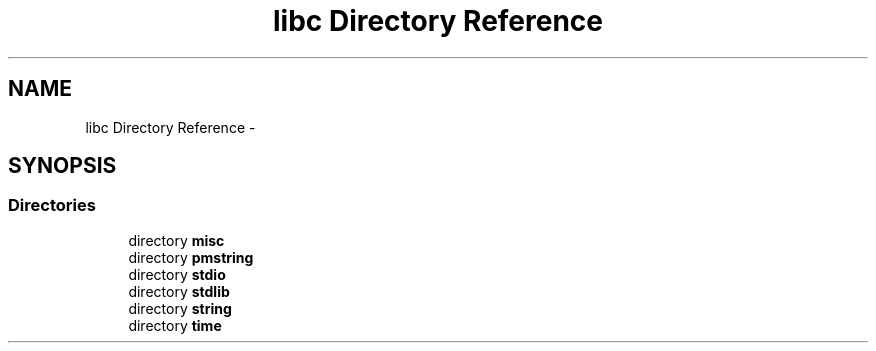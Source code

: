 .TH "libc Directory Reference" 3 "Tue Aug 12 2014" "Version 1.8.1" "avr-libc" \" -*- nroff -*-
.ad l
.nh
.SH NAME
libc Directory Reference \- 
.SH SYNOPSIS
.br
.PP
.SS "Directories"

.in +1c
.ti -1c
.RI "directory \fBmisc\fP"
.br
.ti -1c
.RI "directory \fBpmstring\fP"
.br
.ti -1c
.RI "directory \fBstdio\fP"
.br
.ti -1c
.RI "directory \fBstdlib\fP"
.br
.ti -1c
.RI "directory \fBstring\fP"
.br
.ti -1c
.RI "directory \fBtime\fP"
.br
.in -1c
